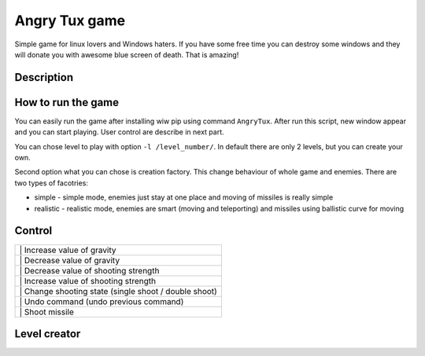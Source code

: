 Angry Tux game
===============

Simple game for linux lovers and Windows haters. If you have some free time you can destroy some windows and
they will donate you with awesome blue screen of death. That is amazing!


Description
------------

How to run the game
--------------------

You can easily run the game after installing wiw pip using command ``AngryTux``. After run this script, new window appear and
you can start playing. User control are describe in next part.

You can chose level to play with option ``-l /level_number/``. In default there are only 2 levels, but you can create your own.

Second option what you can chose is creation factory. This change behaviour of whole game and enemies. There are two types of
facotries:

* simple - simple mode, enemies just stay at one place and moving of missiles is really simple
* realistic - realistic mode, enemies are smart (moving and teleporting) and missiles using ballistic curve for moving


Control
------

.. |f| image:: angrytux/resources/images/letter_f.png
   :width: 20pt
   :height: 20pt

.. |g| image:: angrytux/resources/images/letter_g.png
   :width: 20pt
   :height: 20pt

.. |o| image:: angrytux/resources/images/letter_o.png
   :width: 20pt
   :height: 20pt

.. |p| image:: angrytux/resources/images/letter_p.png
   :width: 20pt
   :height: 20pt

.. |c| image:: angrytux/resources/images/letter_c.png
   :width: 20pt
   :height: 20pt

.. |u| image:: angrytux/resources/images/letter_u.png
   :width: 20pt
   :height: 20pt

.. |s| image:: angrytux/resources/images/space_key_m.png
   :width: 20pt
   :height: 20pt


+-----------------------------------------------------------+
| |f| | Increase value of gravity                           |
+-----------------------------------------------------------+
| |g| | Decrease value of gravity                           |
+-----------------------------------------------------------+
| |o| | Decrease value of shooting strength                 |
+-----------------------------------------------------------+
| |p| | Increase value of shooting strength                 |
+-----------------------------------------------------------+
| |c| | Change shooting state (single shoot / double shoot) |
+-----------------------------------------------------------+
| |u| | Undo command (undo previous command)                |
+-----------------------------------------------------------+
| |s| | Shoot missile                                       |
+-----------------------------------------------------------+

Level creator
--------------